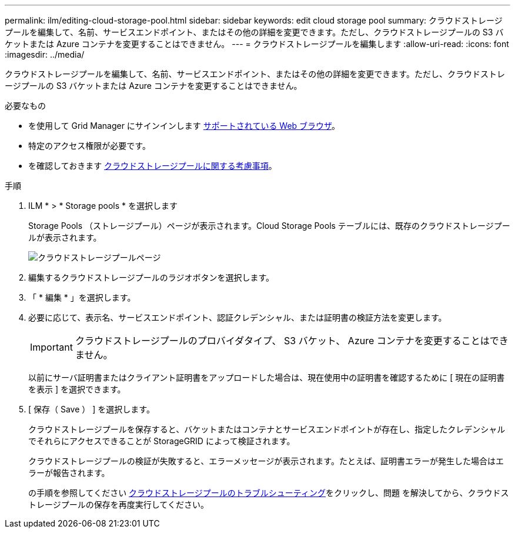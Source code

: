 ---
permalink: ilm/editing-cloud-storage-pool.html 
sidebar: sidebar 
keywords: edit cloud storage pool 
summary: クラウドストレージプールを編集して、名前、サービスエンドポイント、またはその他の詳細を変更できます。ただし、クラウドストレージプールの S3 バケットまたは Azure コンテナを変更することはできません。 
---
= クラウドストレージプールを編集します
:allow-uri-read: 
:icons: font
:imagesdir: ../media/


[role="lead"]
クラウドストレージプールを編集して、名前、サービスエンドポイント、またはその他の詳細を変更できます。ただし、クラウドストレージプールの S3 バケットまたは Azure コンテナを変更することはできません。

.必要なもの
* を使用して Grid Manager にサインインします xref:../admin/web-browser-requirements.adoc[サポートされている Web ブラウザ]。
* 特定のアクセス権限が必要です。
* を確認しておきます xref:considerations-for-cloud-storage-pools.adoc[クラウドストレージプールに関する考慮事項]。


.手順
. ILM * > * Storage pools * を選択します
+
Storage Pools （ストレージプール）ページが表示されます。Cloud Storage Pools テーブルには、既存のクラウドストレージプールが表示されます。

+
image::../media/cloud_storage_pool_used_in_ilm_rule.png[クラウドストレージプールページ]

. 編集するクラウドストレージプールのラジオボタンを選択します。
. 「 * 編集 * 」を選択します。
. 必要に応じて、表示名、サービスエンドポイント、認証クレデンシャル、または証明書の検証方法を変更します。
+

IMPORTANT: クラウドストレージプールのプロバイダタイプ、 S3 バケット、 Azure コンテナを変更することはできません。

+
以前にサーバ証明書またはクライアント証明書をアップロードした場合は、現在使用中の証明書を確認するために [ 現在の証明書を表示 ] を選択できます。

. [ 保存（ Save ） ] を選択します。
+
クラウドストレージプールを保存すると、バケットまたはコンテナとサービスエンドポイントが存在し、指定したクレデンシャルでそれらにアクセスできることが StorageGRID によって検証されます。

+
クラウドストレージプールの検証が失敗すると、エラーメッセージが表示されます。たとえば、証明書エラーが発生した場合はエラーが報告されます。

+
の手順を参照してください xref:troubleshooting-cloud-storage-pools.adoc[クラウドストレージプールのトラブルシューティング]をクリックし、問題 を解決してから、クラウドストレージプールの保存を再度実行してください。


